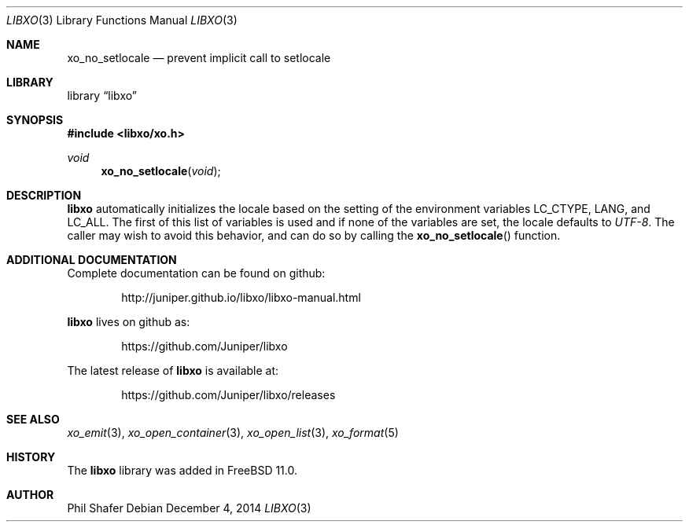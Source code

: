.\" #
.\" # Copyright (c) 2014, Juniper Networks, Inc.
.\" # All rights reserved.
.\" # This SOFTWARE is licensed under the LICENSE provided in the
.\" # ../Copyright file. By downloading, installing, copying, or 
.\" # using the SOFTWARE, you agree to be bound by the terms of that
.\" # LICENSE.
.\" # Phil Shafer, July 2014
.\" 
.Dd December 4, 2014
.Dt LIBXO 3
.Os
.Sh NAME
.Nm xo_no_setlocale
.Nd prevent implicit call to setlocale
.Sh LIBRARY
.Lb libxo
.Sh SYNOPSIS
.In libxo/xo.h
.Ft void
.Fn xo_no_setlocale "void"
.Sh DESCRIPTION
.Nm libxo
automatically initializes the locale based on the setting of the
environment variables
.Ev LC_CTYPE ,
.Ev LANG ,
and
.Ev LC_ALL .
The first of this
list of variables is used and if none of the variables are set, the locale
defaults to
.Em UTF-8 .
The caller may wish to avoid this behavior, and
can do so by calling the
.Fn xo_no_setlocale
function.
.Sh ADDITIONAL DOCUMENTATION
Complete documentation can be found on github:
.Bd -literal -offset indent
http://juniper.github.io/libxo/libxo-manual.html
.Ed
.Pp
.Nm libxo
lives on github as:
.Bd -literal -offset indent
https://github.com/Juniper/libxo
.Ed
.Pp
The latest release of
.Nm libxo
is available at:
.Bd -literal -offset indent
https://github.com/Juniper/libxo/releases
.Ed
.Sh SEE ALSO
.Xr xo_emit 3 ,
.Xr xo_open_container 3 ,
.Xr xo_open_list 3 ,
.Xr xo_format 5
.Sh HISTORY
The
.Nm libxo
library was added in
.Fx 11.0 .
.Sh AUTHOR
Phil Shafer
